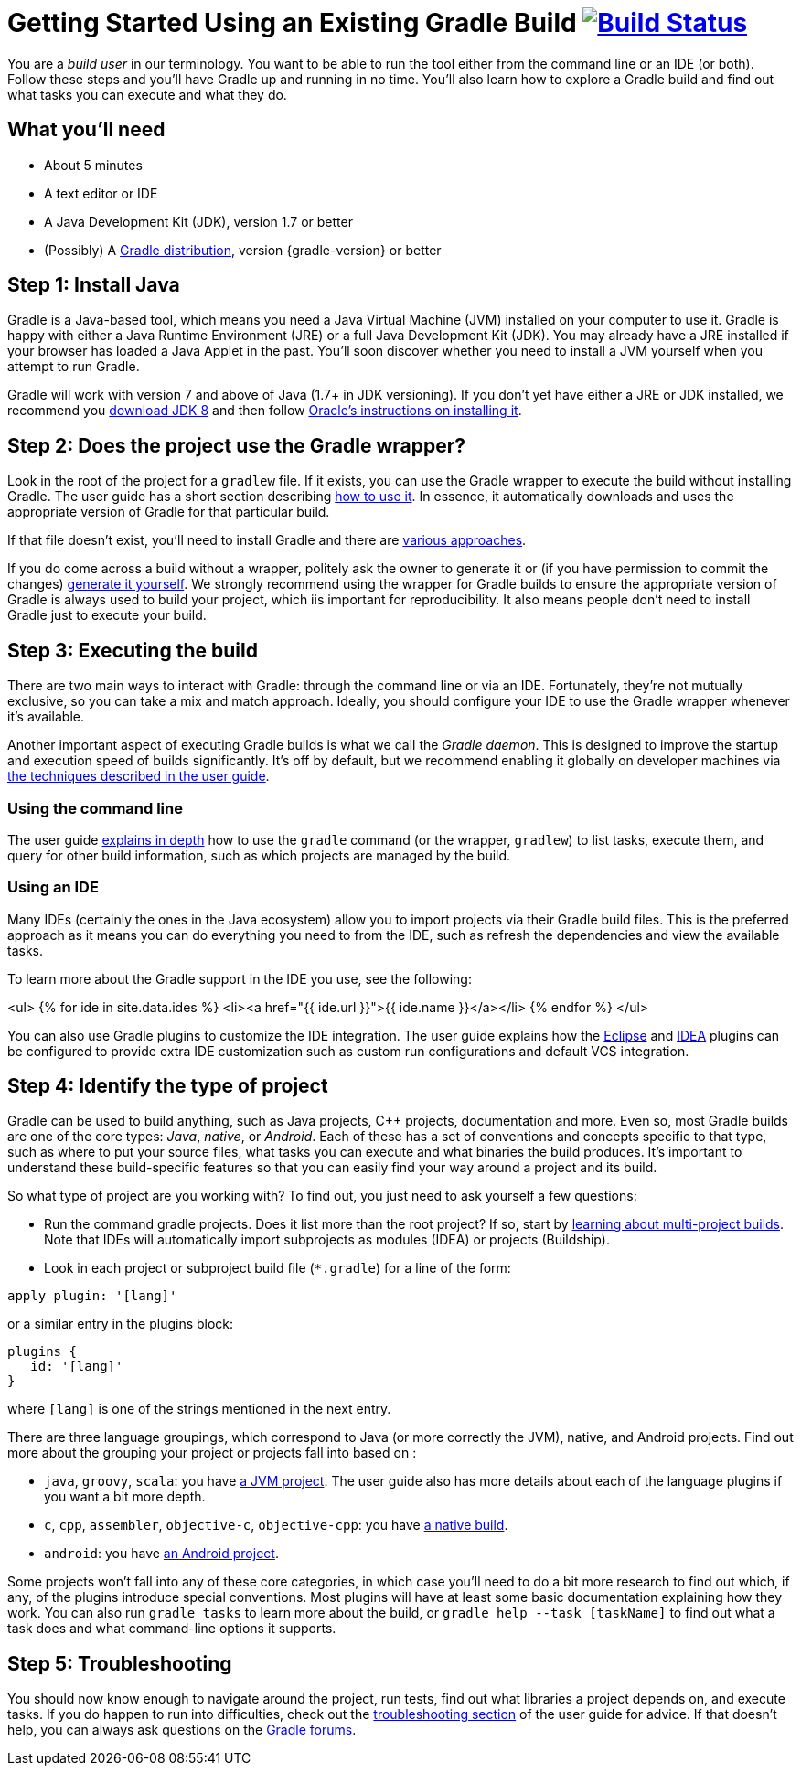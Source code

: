 = Getting Started Using an Existing Gradle Build image:https://travis-ci.org/{repo-path}.svg?branch=master["Build Status", link="https://travis-ci.org/{repo-path}"]


You are a _build user_ in our terminology. You want to be able to run the tool either from the command line or an IDE (or both). Follow these steps and you'll have Gradle up and running in no time. You'll also learn how to explore a Gradle build and find out what tasks you can execute and what they do.

== What you'll need

* About 5 minutes
* A text editor or IDE
* A Java Development Kit (JDK), version 1.7 or better
* (Possibly) A https://gradle.org/install[Gradle distribution], version {gradle-version} or better

== Step 1: Install Java

Gradle is a Java-based tool, which means you need a Java Virtual Machine (JVM) installed on your computer to use it. Gradle is happy with either a Java Runtime Environment (JRE) or a full Java Development Kit (JDK). You may already have a JRE installed if your browser has loaded a Java Applet in the past. You'll soon discover whether you need to install a JVM yourself when you attempt to run Gradle.

Gradle will work with version 7 and above of Java (1.7+ in JDK versioning). If you don't yet have either a JRE or JDK installed, we recommend you http://www.oracle.com/technetwork/java/javase/downloads/jdk8-downloads-2133151.html[download JDK 8] and then follow https://docs.oracle.com/javase/8/docs/technotes/guides/install/install_overview.html[Oracle's instructions on installing it].

== Step 2: Does the project use the Gradle wrapper?

Look in the root of the project for a `gradlew` file. If it exists, you can use the Gradle wrapper to execute the build without installing Gradle. The user guide has a short section describing https://docs.gradle.org/current/userguide/gradle_wrapper.html#using_wrapper_scripts[how to use it]. In essence, it automatically downloads and uses the appropriate version of Gradle for that particular build.

If that file doesn't exist, you'll need to install Gradle and there are https://gradle.org/install[various approaches].

If you do come across a build without a wrapper, politely ask the owner to generate it or (if you have permission to commit the changes) https://docs.gradle.org/current/userguide/gradle_wrapper.html#sec:wrapper_generation[generate it yourself]. We strongly recommend using the wrapper for Gradle builds to ensure the appropriate version of Gradle is always used to build your project, which iis important for reproducibility. It also means people don't need to install Gradle just to execute your build.

== Step 3: Executing the build

There are two main ways to interact with Gradle: through the command line or via an IDE. Fortunately, they're not mutually exclusive, so you can take a mix and match approach. Ideally, you should configure your IDE to use the Gradle wrapper whenever it's available.

Another important aspect of executing Gradle builds is what we call the _Gradle daemon_. This is designed to improve the startup and execution speed of builds significantly. It's off by default, but we recommend enabling it globally on developer machines via https://docs.gradle.org/current/userguide/gradle_daemon.html[the techniques described in the user guide].

=== Using the command line

The user guide https://docs.gradle.org/current/userguide/tutorial_gradle_command_line.html[explains in depth] how to use the `gradle` command (or the wrapper, `gradlew`) to list tasks, execute them, and query for other build information, such as which projects are managed by the build.

=== Using an IDE

Many IDEs (certainly the ones in the Java ecosystem) allow you to import projects via their Gradle build files. This is the preferred approach as it means you can do everything you need to from the IDE, such as refresh the dependencies and view the available tasks.

To learn more about the Gradle support in the IDE you use, see the following:

<ul>
  {% for ide in site.data.ides %}
  <li><a href="{{ ide.url }}">{{ ide.name }}</a></li>
  {% endfor %}
</ul>

You can also use Gradle plugins to customize the IDE integration. The user guide explains how the https://docs.gradle.org/current/userguide/eclipse_plugin.html[Eclipse] and https://docs.gradle.org/current/userguide/idea_plugin.html[IDEA] plugins can be configured to provide extra IDE customization such as custom run configurations and default VCS integration.

== Step 4: Identify the type of project

Gradle can be used to build anything, such as Java projects, C++ projects, documentation and more. Even so, most Gradle builds are one of the core types: _Java_, _native_, or _Android_. Each of these has a set of conventions and concepts specific to that type, such as where to put your source files, what tasks you can execute and what binaries the build produces. It's important to understand these build-specific features so that you can easily find your way around a project and its build.

So what type of project are you working with? To find out, you just need to ask yourself a few questions:

* Run the command gradle projects. Does it list more than the root project? If so, start by https://docs.gradle.org/current/userguide/intro_multi_project_builds.html[learning about multi-project builds]. Note that IDEs will automatically import subprojects as modules (IDEA) or projects (Buildship).
* Look in each project or subproject build file (`*.gradle`) for a line of the form:

[source,groovy]
----
apply plugin: '[lang]'
----

or a similar entry in the plugins block:

[source,groovy]
----
plugins {
   id: '[lang]'
}
----

where `[lang]` is one of the strings mentioned in the next entry.

There are three language groupings, which correspond to Java (or more correctly the JVM), native, and Android projects. Find out more about the grouping your project or projects fall into based on :

 * `java`, `groovy`, `scala`: you have https://docs.gradle.org/current/userguide/tutorial_java_projects.html[a JVM project]. The user guide also has more details about each of the language plugins if you want a bit more depth.
 * `c`, `cpp`, `assembler`, `objective-c`, `objective-cpp`: you have https://docs.gradle.org/current/userguide/build_init_plugin.html#sec:build_init_types[a native build].
 * `android`: you have http://tools.android.com/tech-docs/new-build-system/user-guide[an Android project].

Some projects won't fall into any of these core categories, in which case you'll need to do a bit more research to find out which, if any, of the plugins introduce special conventions. Most plugins will have at least some basic documentation explaining how they work. You can also run `gradle tasks` to learn more about the build, or `gradle help --task [taskName]` to find out what a task does and what command-line options it supports.

== Step 5: Troubleshooting

You should now know enough to navigate around the project, run tests, find out what libraries a project depends on, and execute tasks. If you do happen to run into difficulties, check out the https://docs.gradle.org/current/userguide/troubleshooting.html[troubleshooting section] of the user guide for advice. If that doesn't help, you can always ask questions on the https://discuss.gradle.org/[Gradle forums].

